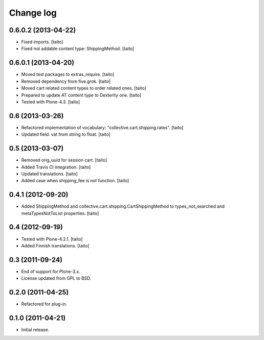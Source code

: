 Change log
----------

0.6.0.2 (2013-04-22)
====================

- Fixed imports. [taito]
- Fixed not addable content type: ShippingMethod. [taito]

0.6.0.1 (2013-04-20)
====================

- Moved test packages to extras_require. [taito]
- Removed dependency from five.grok. [taito]
- Moved cart related content types to order related ones. [taito]
- Prepared to update AT content type to Dexterity one. [taito]
- Tested with Plone-4.3. [taito]

0.6 (2013-03-26)
================

- Refactored implementation of vocabulary: "collective.cart.shipping.rates". [taito]
- Updated field: vat from string to float. [taito]

0.5 (2013-03-07)
================

- Removed orig_uuid for session cart. [taito]
- Added Travis CI integration. [taito]
- Updated translations. [taito]
- Added case when shipping_fee is not function. [taito]

0.4.1 (2012-09-20)
==================

- Added ShippingMethod and collective.cart.shipping.CartShippingMethod to types_not_searched and metaTypesNotToList properties. [taito]

0.4 (2012-09-19)
================

- Tested with Plone-4.2.1. [taito]
- Added Finnish translations. [taito]

0.3 (2011-09-24)
================

- End of support for Plone-3.x.
- License updated from GPL to BSD.

0.2.0 (2011-04-25)
==================

- Refactored for plug-in.

0.1.0 (2011-04-21)
==================

- Initial release.
